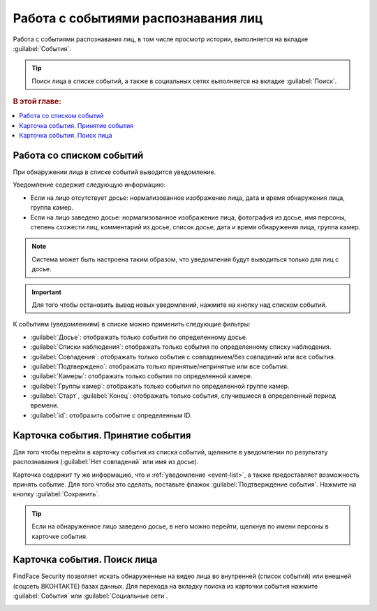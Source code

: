 .. _events:

**********************************************
Работа с событиями распознавания лиц
**********************************************

Работа с событиями распознавания лиц, в том числе просмотр истории, выполняется на вкладке :guilabel:`События`. 

.. tip::
   Поиск лица в списке событий, а также в социальных сетях выполняется на вкладке :guilabel:`Поиск`.


.. rubric:: В этой главе:

.. contents::
   :local:

.. _event-list:

Работа со списком событий
===============================

При обнаружении лица в списке событий выводится уведомление.

|events_ru|

.. |events_ru| image:: /_static/events.png

.. |events_en| image:: /_static/events_en.png

Уведомление содержит следующую информацию:

* Если на лицо отсутствует досье: нормализованное изображение лица, дата и время обнаружения лица, группа камер.
* Если на лицо заведено досье: нормализованное изображение лица, фотография из досье, имя персоны, степень схожести лиц, комментарий из досье, список досье, дата и время обнаружения лица, группа камер.

.. note::
   Система может быть настроена таким образом, что уведомления будут выводиться только для лиц с досье.

.. important::
   Для того чтобы остановить вывод новых уведомлений, нажмите на кнопку |pause| над списком событий.

.. |pause| image:: /_static/pause.png


К событиям (уведомлениям) в списке можно применить следующие фильтры:

* :guilabel:`Досье`: отображать только события по определенному досье.
* :guilabel:`Списки наблюдения`: отображать только события по определенному списку наблюдения.
* :guilabel:`Совпадения`: отображать только события с совпадением/без совпадений или все события.
* :guilabel:`Подтверждено`: отображать только принятые/непринятые или все события.
* :guilabel:`Камеры`: отображать только события по определенной камере. 
* :guilabel:`Группы камер`: отображать только события по определенной группе камер.
* :guilabel:`Старт`, :guilabel:`Конец`: отображать только события, случившиеся в определенный период времени.
* :guilabel:`id`: отобразить событие с определенным ID.


Карточка события. Принятие события
====================================================

Для того чтобы перейти в карточку события из списка событий, щелкните в уведомлении по результату распознавания (:guilabel:`Нет совпадений` или имя из досье). 

Карточка содержит ту же информацию, что и :ref:`уведомление <event-list>`, а также предоставляет возможность принять событие. Для того чтобы это сделать, поставьте флажок :guilabel:`Подтверждение события`. Нажмите на кнопку :guilabel:`Сохранить`.

|accept_ru|

.. |accept_ru| image:: /_static/accept.png
   :scale: 70% 

.. |accept_en| image:: /_static/accept_en.png
   :scale: 70% 


.. tip::
   Если на обнаруженное лицо заведено досье, в него можно перейти, щелкнув по имени персоны в карточке события.

Карточка события. Поиск лица
======================================

FindFace Security позволяет искать обнаруженные на видео лица во внутренней (список событий) или внешней (соцсеть ВКОНТАКТЕ) базах данных. Для перехода на вкладку поиска из карточки события нажмите :guilabel:`События` или :guilabel:`Социальные сети`.

|search_ticket_ru|

.. |search_ticket_ru| image:: /_static/event_ticket_search.png
   :scale: 70% 

.. |search_ticket_en| image:: /_static/event_ticket_search_en.png
   :scale: 70% 


.. seealso::
   * :ref:`face-search`.


